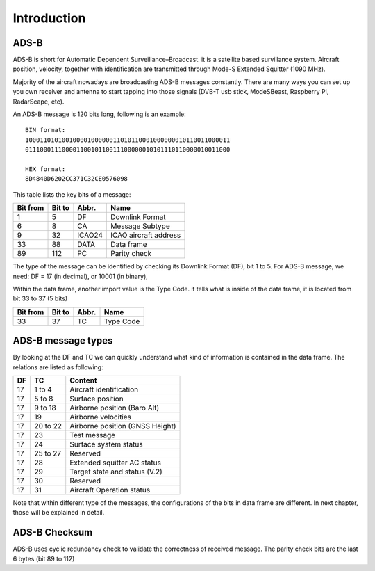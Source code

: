 Introduction
============

.. Hardware
.. --------
.. TODO: add an introduction of the hardware used for the project here


ADS-B
-----

ADS-B is short for Automatic Dependent Surveillance–Broadcast. it is a satellite based survillance system. Aircraft position, velocity, together with identification are transmitted through Mode-S Extended Squitter (1090 MHz).

Majority of the aircraft nowadays are broadcasting ADS-B messages constantly. There are many ways you can set up you own receiver and antenna to start tapping into those signals (DVB-T usb stick, ModeSBeast, Raspberry Pi, RadarScape, etc). 

An ADS-B message is 120 bits long, following is an example:
::

  BIN format:
  10001101010010000100000011010110001000000010110011000011
  01110001110000110010110011100000010101110110000010011000

  HEX format:
  8D4840D6202CC371C32CE0576098
  

This table lists the key bits of a message:

+----------+----------+----------+------------------------+
| Bit from | Bit to   | Abbr.    | Name                   |
+==========+==========+==========+========================+
| 1        | 5        | DF       | Downlink Format        |
+----------+----------+----------+------------------------+
| 6        | 8        | CA       | Message Subtype        |
+----------+----------+----------+------------------------+
| 9        | 32       | ICAO24   | ICAO aircraft address  |
+----------+----------+----------+------------------------+
| 33       | 88       | DATA     | Data frame             |
+----------+----------+----------+------------------------+
| 89       | 112      | PC       | Parity check           |
+----------+----------+----------+------------------------+


The type of the message can be identified by checking its Downlink Format (DF), bit 1 to 5. For ADS-B message, we need: DF = 17 (in decimal), or 10001 (in binary),

Within the data frame, another import value is the Type Code. it tells what is inside of the data frame, it is located from bit 33 to 37 (5 bits)

+----------+----------+----------+------------------------+
| Bit from | Bit to   | Abbr.    | Name                   |
+==========+==========+==========+========================+
| 33       | 37       | TC       | Type Code              |
+----------+----------+----------+------------------------+


ADS-B message types
-------------------

By looking at the DF and TC we can quickly understand what kind of information is contained in the data frame. The relations are listed as following:

+-----+----------+---------------------------------+
| DF  | TC       | Content                         |
+=====+==========+=================================+
| 17  | 1 to 4   | Aircraft identification         |
+-----+----------+---------------------------------+
| 17  | 5 to  8  | Surface position                |
+-----+----------+---------------------------------+
| 17  | 9 to 18  | Airborne position (Baro Alt)    |
+-----+----------+---------------------------------+
| 17  | 19       | Airborne velocities             |
+-----+----------+---------------------------------+
| 17  | 20 to 22 | Airborne position (GNSS Height) |
+-----+----------+---------------------------------+
| 17  | 23       | Test message                    |
+-----+----------+---------------------------------+
| 17  | 24       | Surface system status           |
+-----+----------+---------------------------------+
| 17  | 25 to 27 | Reserved                        |
+-----+----------+---------------------------------+
| 17  | 28       | Extended squitter AC status     |
+-----+----------+---------------------------------+
| 17  | 29       | Target state and status (V.2)   |
+-----+----------+---------------------------------+
| 17  | 30       | Reserved                        |
+-----+----------+---------------------------------+
| 17  | 31       | Aircraft Operation status       |
+-----+----------+---------------------------------+

Note that within different type of the messages, the configurations of the bits in data frame are different. In next chapter, those will be explained in detail.


ADS-B Checksum
--------------

ADS-B uses cyclic redundancy check to validate the correctness of received message. The parity check bits are the last 6 bytes (bit 89 to 112)

